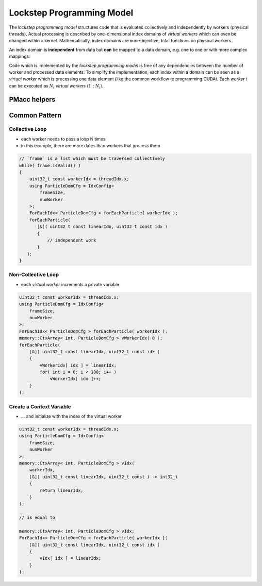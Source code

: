 .. _prgpatterns-lockstep:

Lockstep Programming Model
==========================

.. sectionauthor:: René Widera

The *lockstep programming model* structures code that is evaluated collectively and independently by workers (physical threads).
Actual processing is described by one-dimensional index domains of *virtual workers* which can even be changed within a kernel.
Mathematically, index domains are none-injective, total functions on physical workers.

An index domain is **independent** from data but **can** be mapped to a data domain, e.g. one to one or with more complex mappings.

Code which is implemented by the *lockstep programming model* is free of any dependencies between the number of worker and processed data elements.
To simplify the implementation, each index within a domain can be seen as a *virtual worker* which is processing one data element (like the common workflow to programming CUDA).
Each *worker* :math:`i` can be executed as :math:`N_i` *virtual workers* (:math:`1:N_i`).

PMacc helpers
-------------

.. doxygenstruct:: PMacc::mappings::threads::IdxConfig
   :project: PIConGPU

.. doxygenstruct:: PMacc::memory::CtxArray
   :project: PIConGPU

.. doxygenstruct:: PMacc::mappings::threads::ForEachIdx
   :project: PIConGPU

Common Pattern
--------------

Collective Loop
^^^^^^^^^^^^^^^

* each worker needs to pass a loop N times
* in this example, there are more dates than workers that process them

.. code-block:: bash

    // `frame` is a list which must be traversed collectively
    while( frame.isValid() )
    {
        uint32_t const workerIdx = threadIdx.x;
        using ParticleDomCfg = IdxConfig<
            frameSize,
            numWorker
        >;
        ForEachIdx< ParticleDomCfg > forEachParticle( workerIdx );
        forEachParticle(
           [&]( uint32_t const linearIdx, uint32_t const idx )
           {
               // independent work
           }
       );
    }


Non-Collective Loop
^^^^^^^^^^^^^^^^^^^

* each *virtual worker* increments a private variable

.. code-block:: cpp

    uint32_t const workerIdx = threadIdx.x;
    using ParticleDomCfg = IdxConfig<
        frameSize,
        numWorker
    >;
    ForEachIdx< ParticleDomCfg > forEachParticle( workerIdx );
    memory::CtxArray< int, ParticleDomCfg > vWorkerIdx( 0 );
    forEachParticle(
        [&]( uint32_t const linearIdx, uint32_t const idx )
        {
            vWorkerIdx[ idx ] = linearIdx;
            for( int i = 0; i < 100; i++ )
                vWorkerIdx[ idx ]++;
        }
    );


Create a Context Variable
^^^^^^^^^^^^^^^^^^^^^^^^^

* ... and initialize with the index of the virtual worker

.. code-block:: cpp

    uint32_t const workerIdx = threadIdx.x;
    using ParticleDomCfg = IdxConfig<
        frameSize,
        numWorker
    >;
    memory::CtxArray< int, ParticleDomCfg > vIdx(
        workerIdx,
        [&]( uint32_t const linearIdx, uint32_t const ) -> int32_t
        {
            return linearIdx;
        }
    );

    // is equal to

    memory::CtxArray< int, ParticleDomCfg > vIdx;
    ForEachIdx< ParticleDomCfg > forEachParticle{ workerIdx }(
        [&]( uint32_t const linearIdx, uint32_t const idx )
        {
            vIdx[ idx ] = linearIdx;
        }
    );
